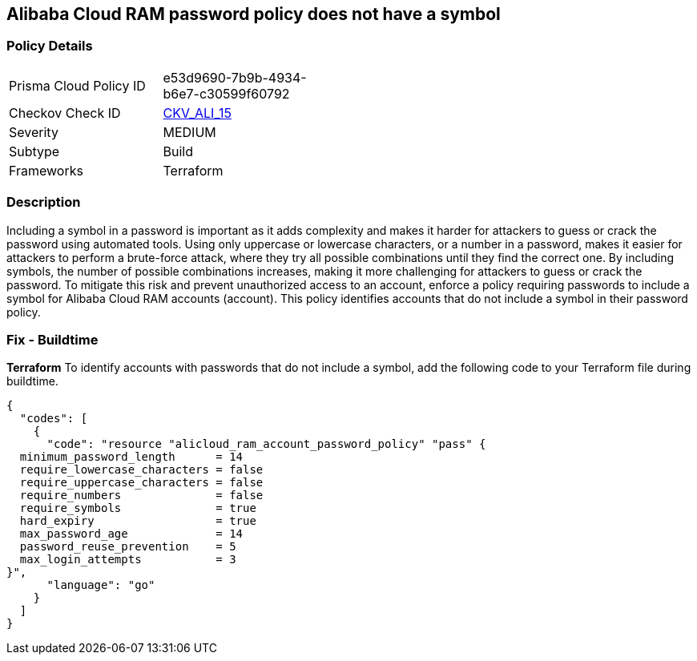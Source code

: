 == Alibaba Cloud RAM password policy does not have a symbol


=== Policy Details 

[width=45%]
[cols="1,1"]
|=== 
|Prisma Cloud Policy ID 
| e53d9690-7b9b-4934-b6e7-c30599f60792

|Checkov Check ID 
| https://github.com/bridgecrewio/checkov/tree/master/checkov/terraform/checks/resource/alicloud/RAMPasswordPolicySymbol.py[CKV_ALI_15]

|Severity
|MEDIUM

|Subtype
|Build
// , Run

|Frameworks
|Terraform

|=== 



=== Description 



Including a symbol in a password is important as it adds complexity and makes it harder for attackers to guess or crack the password using automated tools. Using only uppercase or lowercase characters, or a number in a password, makes it easier for attackers to perform a brute-force attack, where they try all possible combinations until they find the correct one. By including symbols, the number of possible combinations increases, making it more challenging for attackers to guess or crack the password. To mitigate this risk and prevent unauthorized access to an account, enforce a policy requiring passwords to include a symbol for Alibaba Cloud RAM accounts (account). This policy identifies accounts that do not include a symbol in their password policy.

////
=== Fix - Runtime


Alibaba Cloud Portal



. Log in to Alibaba Cloud Portal

. Go to Resource Access Management (RAM) service

. In the left-side navigation pane, click on 'Settings'

. In the 'Security Settings' tab, In the 'Password Strength Settings' Section, Click on 'Edit Password Rule'

. In the 'Required Elements in Password' field, select 'Symbols'

. Click on 'OK'

. Click on 'Close'
////

=== Fix - Buildtime


*Terraform* 
To identify accounts with passwords that do not include a symbol, add the following code to your Terraform file during buildtime.



[source,go]
----
{
  "codes": [
    {
      "code": "resource "alicloud_ram_account_password_policy" "pass" {
  minimum_password_length      = 14
  require_lowercase_characters = false
  require_uppercase_characters = false
  require_numbers              = false
  require_symbols              = true
  hard_expiry                  = true
  max_password_age             = 14
  password_reuse_prevention    = 5
  max_login_attempts           = 3
}",
      "language": "go"
    }
  ]
}
----
